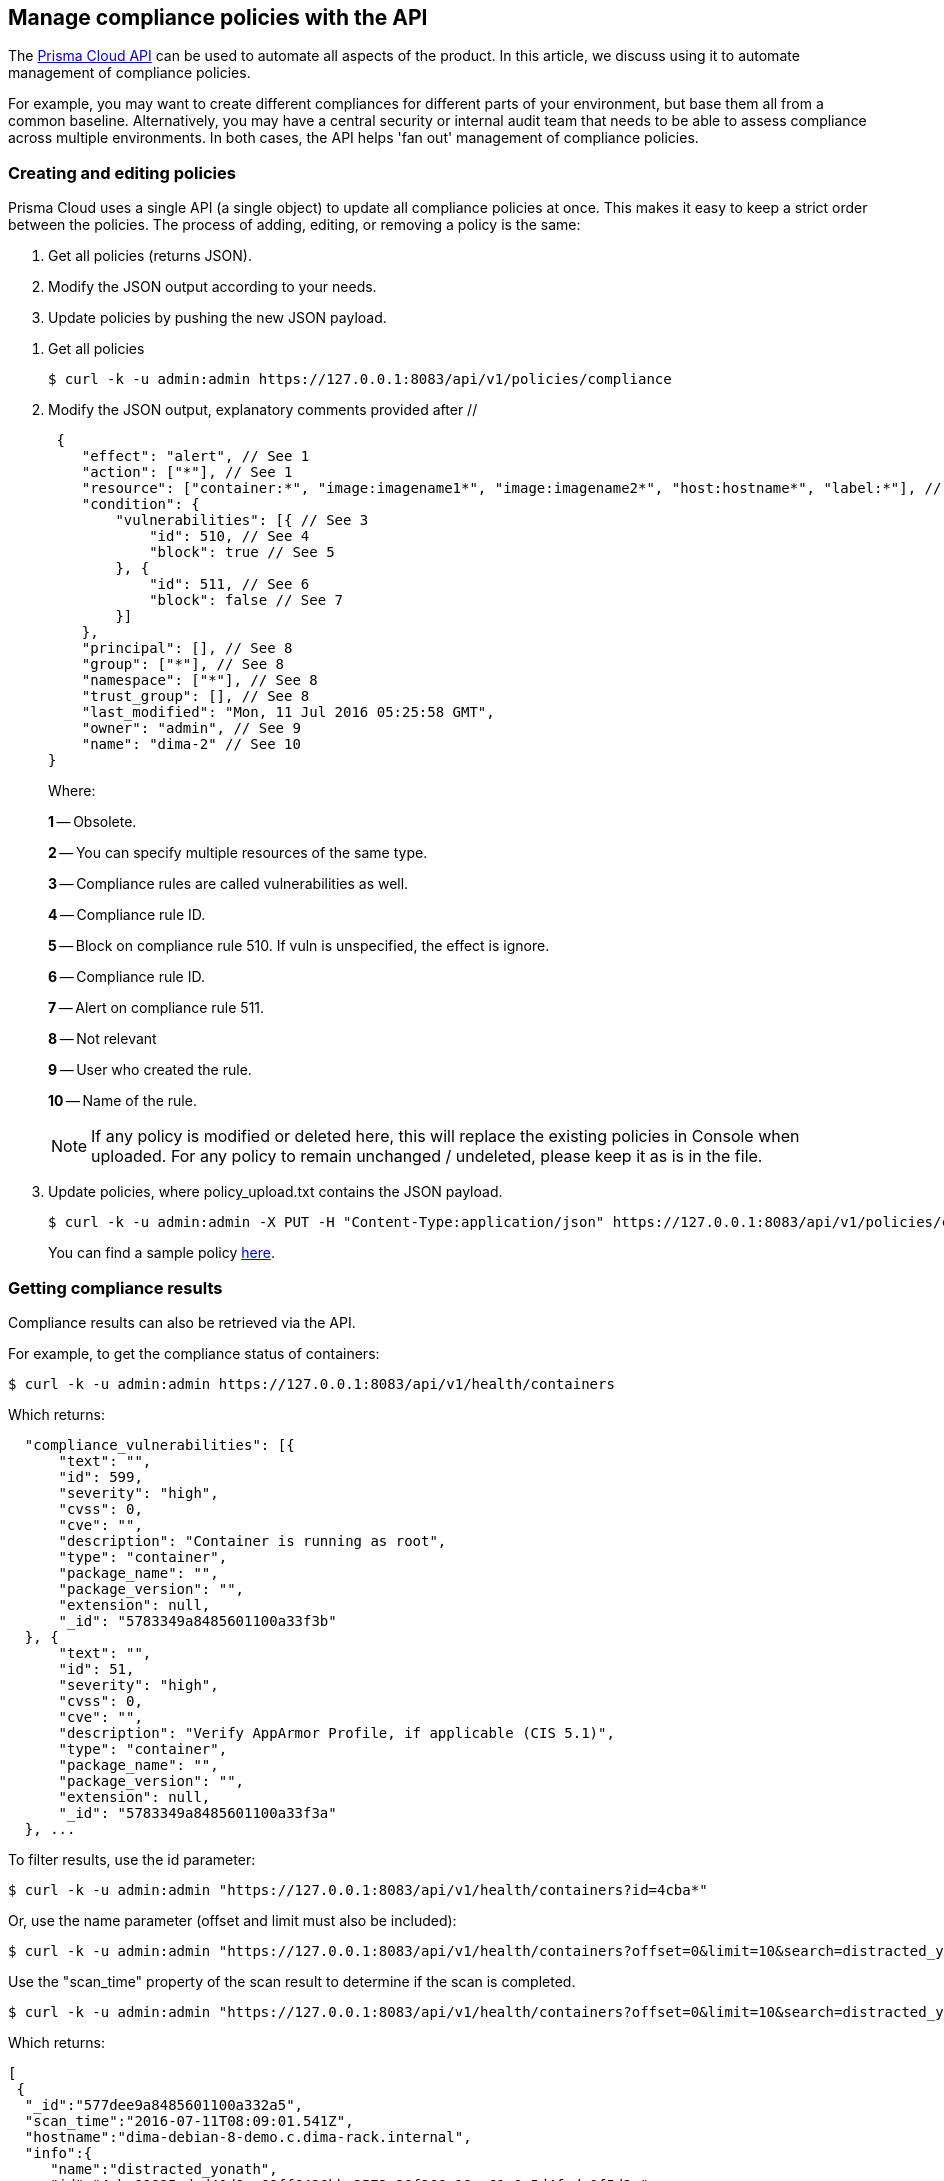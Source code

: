 == Manage compliance policies with the API

The https://cdn.twistlock.com/docs/api/twistlock_api.html[Prisma Cloud API] can be used to automate all aspects of the product.
In this article, we discuss using it to automate management of compliance policies.

For example, you may want to create different compliances for different parts of your environment, but base them all from a common baseline.
Alternatively, you may have a central security or internal audit team that needs to be able to assess compliance across multiple environments.
In both cases, the API helps 'fan out' management of compliance policies.


[.task]
=== Creating and editing policies

Prisma Cloud uses a single API (a single object) to update all compliance policies at once.
This makes it easy to keep a strict order between the policies.
The process of adding, editing, or removing a policy is the same:

. Get all policies (returns JSON).
. Modify the JSON output according to your needs.
. Update policies by pushing the new JSON payload.

[.procedure]
. Get all policies

  $ curl -k -u admin:admin https://127.0.0.1:8083/api/v1/policies/compliance

. Modify the JSON output, explanatory comments provided after //
+
[source,json]
----
 {
    "effect": "alert", // See 1
    "action": ["*"], // See 1
    "resource": ["container:*", "image:imagename1*", "image:imagename2*", "host:hostname*", "label:*"], // See 2
    "condition": {
        "vulnerabilities": [{ // See 3
            "id": 510, // See 4
            "block": true // See 5
        }, {
            "id": 511, // See 6
            "block": false // See 7
        }]
    },
    "principal": [], // See 8
    "group": ["*"], // See 8
    "namespace": ["*"], // See 8
    "trust_group": [], // See 8
    "last_modified": "Mon, 11 Jul 2016 05:25:58 GMT",
    "owner": "admin", // See 9
    "name": "dima-2" // See 10
}
----
+
Where:
+
*1* -- Obsolete.
+
*2* -- You can specify multiple resources of the same type.
+
*3* -- Compliance rules are called vulnerabilities as well.
+
*4* -- Compliance rule ID.
+
*5* -- Block on compliance rule 510.
If vuln is unspecified, the effect is ignore.
+
*6* -- Compliance rule ID.
+
*7* -- Alert on compliance rule 511.
+
*8* -- Not relevant
+
*9* -- User who created the rule.
+
*10* -- Name of the rule.
+
NOTE: If any policy is modified or deleted here, this will replace the existing policies in Console when uploaded. For any policy to remain unchanged / undeleted, please keep it as is in the file.

. Update policies, where policy_upload.txt contains the JSON payload.

  $ curl -k -u admin:admin -X PUT -H "Content-Type:application/json" https://127.0.0.1:8083/api/v1/policies/compliance --data-binary "@policy_upload.txt"
+
You can find a sample policy https://cdn.twistlock.com/docs/attachments/policy_upload.txt[here].


=== Getting compliance results

Compliance results can also be retrieved via the API.

For example, to get the compliance status of containers:

  $ curl -k -u admin:admin https://127.0.0.1:8083/api/v1/health/containers

Which returns:

[source,json]
----
  "compliance_vulnerabilities": [{
      "text": "",
      "id": 599,
      "severity": "high",
      "cvss": 0,
      "cve": "",
      "description": "Container is running as root",
      "type": "container",
      "package_name": "",
      "package_version": "",
      "extension": null,
      "_id": "5783349a8485601100a33f3b"
  }, {
      "text": "",
      "id": 51,
      "severity": "high",
      "cvss": 0,
      "cve": "",
      "description": "Verify AppArmor Profile, if applicable (CIS 5.1)",
      "type": "container",
      "package_name": "",
      "package_version": "",
      "extension": null,
      "_id": "5783349a8485601100a33f3a"
  }, ...
----

To filter results, use the id parameter:

  $ curl -k -u admin:admin "https://127.0.0.1:8083/api/v1/health/containers?id=4cba*"

Or, use the name parameter (offset and limit must also be included):

  $ curl -k -u admin:admin "https://127.0.0.1:8083/api/v1/health/containers?offset=0&limit=10&search=distracted_yona"

Use the "scan_time" property of the scan result to determine if the scan is completed.

  $ curl -k -u admin:admin "https://127.0.0.1:8083/api/v1/health/containers?offset=0&limit=10&search=distracted_yona"

Which returns:

[source,json]
----
[
 {
  "_id":"577dee9a8485601100a332a5",
  "scan_time":"2016-07-11T08:09:01.541Z",
  "hostname":"dima-debian-8-demo.c.dima-rack.internal",
  "info":{
     "name":"distracted_yonath",
     "id":"4cba09825cdad40d0cc68ff6426bbc2573e20f266c18aa61a0c5d4fede0f5d2a",
     "image_id":"sha256:54f193f02c4cf84ed03fd98707d26c7bd1d1e19c25003eaefcc54b0c97f7d582",
     "image":"docker.io/dimastopel/testsyscalls5:latest",
     "app":"node server.js",
     "network_settings":{
        "SandboxKey":"/var/run/docker/netns/2417b45657d8",
        "EndpointID":"51c2f850148667fcac912752f6c62b971afee3003464702c02a91509f7a182df",
        ...
----

The scan request returns the time the scan started (see below).
Repeat the request until the scan time of the result is greater than the one you received from scan request.
We recommend checking every 10 seconds; few scans should take more than 20-30 seconds to complete.

  $ curl -k -u admin:admin -X POST https://127.0.0.1:8083/api/v1/health/containers/scan
  {"scanTime":"2016-07-11T08:12:29.228Z"}

